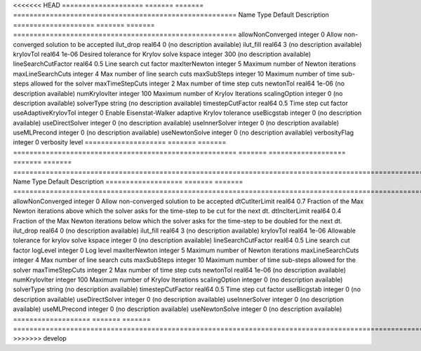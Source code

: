 

<<<<<<< HEAD
==================== ======= ======= ======================================================= 
Name                 Type    Default Description                                             
==================== ======= ======= ======================================================= 
allowNonConverged    integer 0       Allow non-converged solution to be accepted             
ilut_drop            real64  0       (no description available)                              
ilut_fill            real64  3       (no description available)                              
krylovTol            real64  1e-06   Desired tolerance for Krylov solve                      
kspace               integer 300     (no description available)                              
lineSearchCutFactor  real64  0.5     Line search cut factor                                  
maxIterNewton        integer 5       Maximum number of Newton iterations                     
maxLineSearchCuts    integer 4       Max number of line search cuts                          
maxSubSteps          integer 10      Maximum number of time sub-steps allowed for the solver 
maxTimeStepCuts      integer 2       Max number of time step cuts                            
newtonTol            real64  1e-06   (no description available)                              
numKrylovIter        integer 100     Maximum number of Krylov Iterations                     
scalingOption        integer 0       (no description available)                              
solverType           string          (no description available)                              
timestepCutFactor    real64  0.5     Time step cut factor                                    
useAdaptiveKrylovTol integer 0       Enable Eisenstat-Walker adaptive Krylov tolerance       
useBicgstab          integer 0       (no description available)                              
useDirectSolver      integer 0       (no description available)                              
useInnerSolver       integer 0       (no description available)                              
useMLPrecond         integer 0       (no description available)                              
useNewtonSolve       integer 0       (no description available)                              
verbosityFlag        integer 0       verbosity level                                         
==================== ======= ======= ======================================================= 
=======
=================== ======= ======= ================================================================================================================== 
Name                Type    Default Description                                                                                                        
=================== ======= ======= ================================================================================================================== 
allowNonConverged   integer 0       Allow non-converged solution to be accepted                                                                        
dtCutIterLimit      real64  0.7     Fraction of the Max Newton iterations above which the solver asks for the time-step to be cut for the next dt.     
dtIncIterLimit      real64  0.4     Fraction of the Max Newton iterations below which the solver asks for the time-step to be doubled for the next dt. 
ilut_drop           real64  0       (no description available)                                                                                         
ilut_fill           real64  3       (no description available)                                                                                         
krylovTol           real64  1e-06   Allowable tolerance for krylov solve                                                                               
kspace              integer 0       (no description available)                                                                                         
lineSearchCutFactor real64  0.5     Line search cut factor                                                                                             
logLevel            integer 0       Log level                                                                                                          
maxIterNewton       integer 5       Maximum number of Newton iterations                                                                                
maxLineSearchCuts   integer 4       Max number of line search cuts                                                                                     
maxSubSteps         integer 10      Maximum number of time sub-steps allowed for the solver                                                            
maxTimeStepCuts     integer 2       Max number of time step cuts                                                                                       
newtonTol           real64  1e-06   (no description available)                                                                                         
numKrylovIter       integer 100     Maximum number of Krylov Iterations                                                                                
scalingOption       integer 0       (no description available)                                                                                         
solverType          string          (no description available)                                                                                         
timestepCutFactor   real64  0.5     Time step cut factor                                                                                               
useBicgstab         integer 0       (no description available)                                                                                         
useDirectSolver     integer 0       (no description available)                                                                                         
useInnerSolver      integer 0       (no description available)                                                                                         
useMLPrecond        integer 0       (no description available)                                                                                         
useNewtonSolve      integer 0       (no description available)                                                                                         
=================== ======= ======= ================================================================================================================== 
>>>>>>> develop


